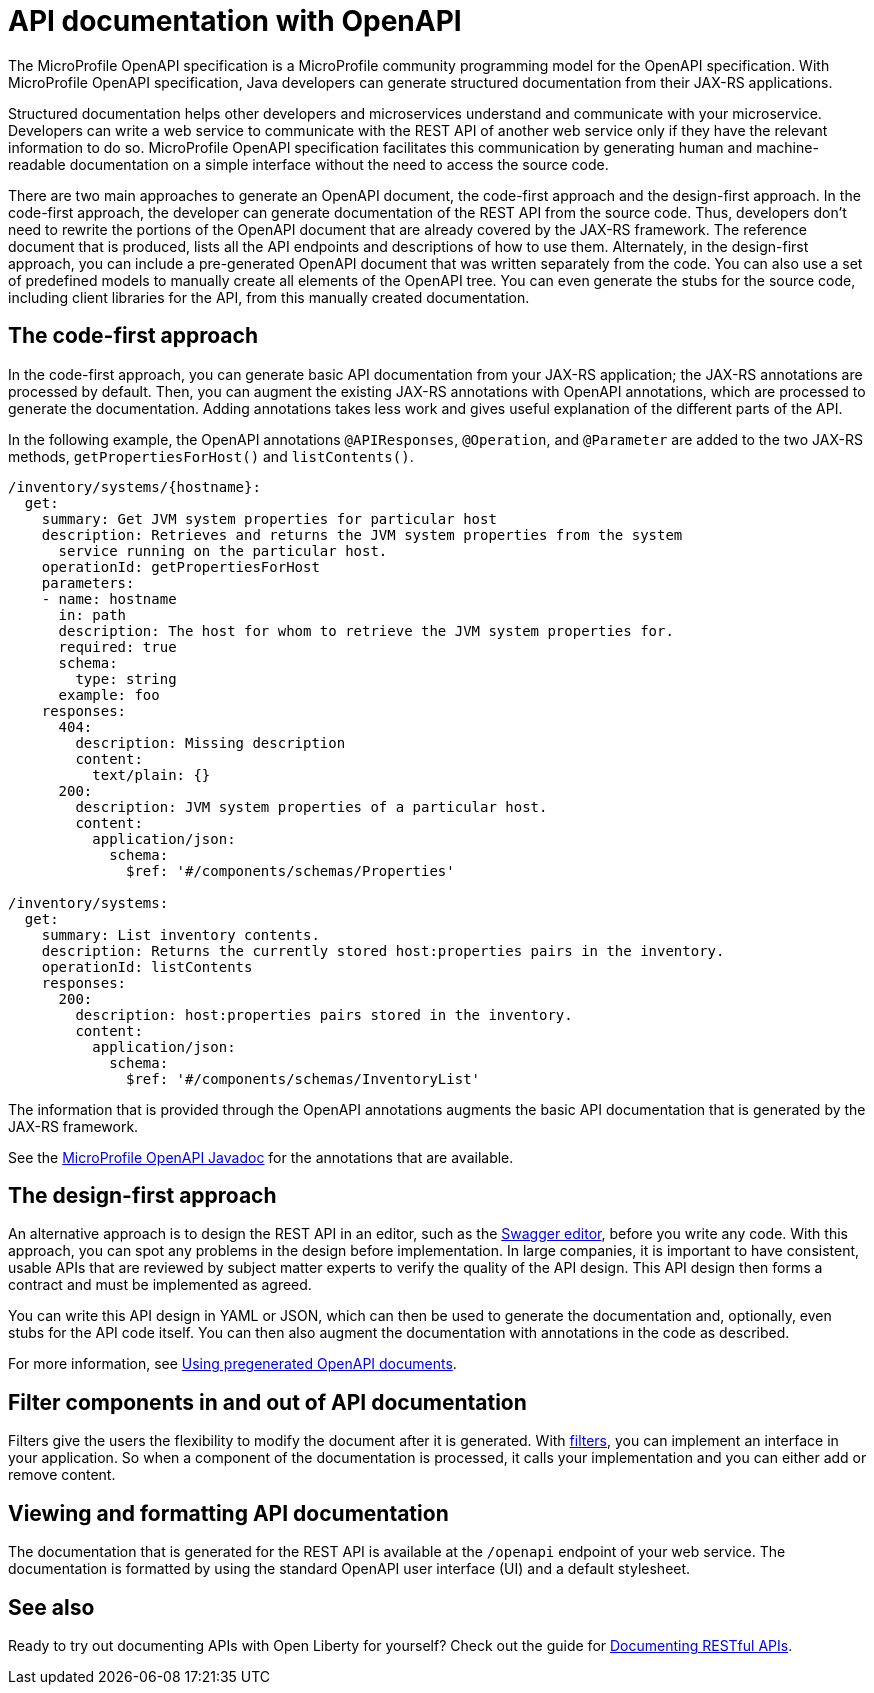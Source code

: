 // Copyright (c) 2019 IBM Corporation and others.
// Licensed under Creative Commons Attribution-NoDerivatives
// 4.0 International (CC BY-ND 4.0)
//   https://creativecommons.org/licenses/by-nd/4.0/
//
// Contributors:
//     IBM Corporation
//
:page-description: OpenAPI is a standardized mechanism for developers to describe REST APIs  for generating structured documentation in a microservice.
:seo-description: OpenAPI is a standardized mechanism for developers to describe REST APIs  for generating structured documentation in a microservice.
:page-layout: general-reference
:page-type: general
= API documentation with OpenAPI

The MicroProfile OpenAPI specification is a MicroProfile community programming model for the OpenAPI specification.
With MicroProfile OpenAPI specification, Java developers can generate structured documentation from their JAX-RS applications.

Structured documentation helps other developers and microservices understand and communicate with your microservice.
Developers can write a web service to communicate with the REST API of another web service only if they have the relevant information to do so.
MicroProfile OpenAPI specification facilitates this communication by generating human and machine-readable documentation on a simple interface without the need to access the source code.

There are two main approaches to generate an OpenAPI document, the code-first approach and the design-first approach.
In the code-first approach, the developer can generate documentation of the REST API from the source code.
Thus, developers don’t need to rewrite the portions of the OpenAPI document that are already covered by the JAX-RS framework.
The reference document that is produced, lists all the API endpoints and descriptions of how to use them.
Alternately, in the design-first approach, you can include a pre-generated OpenAPI document that was written separately from the code.
You can also use a set of predefined models to manually create all elements of the OpenAPI tree.
You can even generate the stubs for the source code, including client libraries for the API, from this manually created documentation.

== The code-first approach

In the code-first approach, you can generate basic API documentation from your JAX-RS application; the JAX-RS annotations are processed by default.
Then, you can augment the existing JAX-RS annotations with OpenAPI annotations, which are processed to generate the documentation.
Adding annotations takes less work and gives useful explanation of the different parts of the API.

In the following example, the OpenAPI annotations `@APIResponses`, `@Operation`, and `@Parameter` are added to the two JAX-RS methods, `getPropertiesForHost()` and `listContents()`.

[source,java]
----

/inventory/systems/{hostname}:
  get:
    summary: Get JVM system properties for particular host
    description: Retrieves and returns the JVM system properties from the system
      service running on the particular host.
    operationId: getPropertiesForHost
    parameters:
    - name: hostname
      in: path
      description: The host for whom to retrieve the JVM system properties for.
      required: true
      schema:
        type: string
      example: foo
    responses:
      404:
        description: Missing description
        content:
          text/plain: {}
      200:
        description: JVM system properties of a particular host.
        content:
          application/json:
            schema:
              $ref: '#/components/schemas/Properties'

/inventory/systems:
  get:
    summary: List inventory contents.
    description: Returns the currently stored host:properties pairs in the inventory.
    operationId: listContents
    responses:
      200:
        description: host:properties pairs stored in the inventory.
        content:
          application/json:
            schema:
              $ref: '#/components/schemas/InventoryList'
----

The information that is provided through the OpenAPI annotations augments the basic API documentation that is generated by the JAX-RS framework.

See the xref:reference:javadoc/microprofile-3.3-javadoc.adoc#package=org/eclipse/microprofile/openapi/annotations/package-frame.html&class=org/eclipse/microprofile/openapi/annotations/package-summary.html[MicroProfile OpenAPI Javadoc] for the annotations that are available.

== The design-first approach

An alternative approach is to design the REST API in an editor, such as the link:https://editor.swagger.io/[Swagger editor], before you write any code.
With this approach, you can spot any problems in the design before implementation.
In large companies, it is important to have consistent, usable APIs that are reviewed by subject matter experts to verify the quality of the API design.
This API design then forms a contract and must be implemented as agreed.

You can write this API design in YAML or JSON, which can then be used to generate the documentation and, optionally, even stubs for the API code itself.
You can then also augment the documentation with annotations in the code as described.

For more information, see https://openliberty.io/guides/microprofile-openapi.html#using-pregenerated-openapi-documents[Using pregenerated OpenAPI documents].

== Filter components in and out of API documentation

Filters give the users the flexibility to modify the document after it is generated.
With link:https://download.eclipse.org/microprofile/microprofile-open-api-1.1.2/microprofile-openapi-spec.html#_filter[filters], you can implement an interface in your application.
So when a component of the documentation is processed, it calls your implementation and you can either add or remove content.

== Viewing and formatting API documentation

The documentation that is generated for the REST API is available at the `/openapi` endpoint of your web service.
The documentation is formatted by using the standard OpenAPI user interface (UI) and a default stylesheet.

== See also

Ready to try out documenting APIs with Open Liberty for yourself? Check out the guide for link:https://openliberty.io/guides/microprofile-openapi.html[Documenting RESTful APIs].
